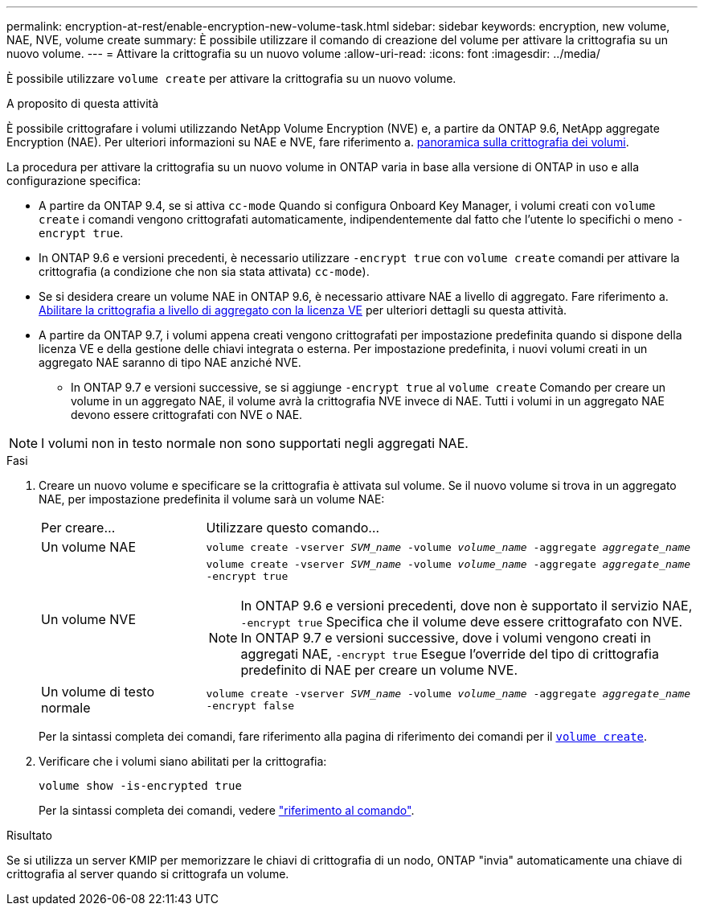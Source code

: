 ---
permalink: encryption-at-rest/enable-encryption-new-volume-task.html 
sidebar: sidebar 
keywords: encryption, new volume, NAE, NVE, volume create 
summary: È possibile utilizzare il comando di creazione del volume per attivare la crittografia su un nuovo volume. 
---
= Attivare la crittografia su un nuovo volume
:allow-uri-read: 
:icons: font
:imagesdir: ../media/


[role="lead"]
È possibile utilizzare `volume create` per attivare la crittografia su un nuovo volume.

.A proposito di questa attività
È possibile crittografare i volumi utilizzando NetApp Volume Encryption (NVE) e, a partire da ONTAP 9.6, NetApp aggregate Encryption (NAE). Per ulteriori informazioni su NAE e NVE, fare riferimento a. xref:configure-netapp-volume-encryption-concept.html[panoramica sulla crittografia dei volumi].

La procedura per attivare la crittografia su un nuovo volume in ONTAP varia in base alla versione di ONTAP in uso e alla configurazione specifica:

* A partire da ONTAP 9.4, se si attiva `cc-mode` Quando si configura Onboard Key Manager, i volumi creati con `volume create` i comandi vengono crittografati automaticamente, indipendentemente dal fatto che l'utente lo specifichi o meno `-encrypt true`.
* In ONTAP 9.6 e versioni precedenti, è necessario utilizzare `-encrypt true` con `volume create` comandi per attivare la crittografia (a condizione che non sia stata attivata) `cc-mode`).
* Se si desidera creare un volume NAE in ONTAP 9.6, è necessario attivare NAE a livello di aggregato. Fare riferimento a. xref:enable-aggregate-level-encryption-nve-license-task.html[Abilitare la crittografia a livello di aggregato con la licenza VE] per ulteriori dettagli su questa attività.
* A partire da ONTAP 9.7, i volumi appena creati vengono crittografati per impostazione predefinita quando si dispone della licenza VE e della gestione delle chiavi integrata o esterna. Per impostazione predefinita, i nuovi volumi creati in un aggregato NAE saranno di tipo NAE anziché NVE.
+
** In ONTAP 9.7 e versioni successive, se si aggiunge `-encrypt true` al `volume create` Comando per creare un volume in un aggregato NAE, il volume avrà la crittografia NVE invece di NAE. Tutti i volumi in un aggregato NAE devono essere crittografati con NVE o NAE.





NOTE: I volumi non in testo normale non sono supportati negli aggregati NAE.

.Fasi
. Creare un nuovo volume e specificare se la crittografia è attivata sul volume. Se il nuovo volume si trova in un aggregato NAE, per impostazione predefinita il volume sarà un volume NAE:
+
[cols="25,75"]
|===


| Per creare... | Utilizzare questo comando... 


 a| 
Un volume NAE
 a| 
`volume create -vserver _SVM_name_ -volume _volume_name_ -aggregate _aggregate_name_`



 a| 
Un volume NVE
 a| 
`volume create -vserver _SVM_name_ -volume _volume_name_ -aggregate _aggregate_name_ -encrypt true` +


NOTE: In ONTAP 9.6 e versioni precedenti, dove non è supportato il servizio NAE, `-encrypt true` Specifica che il volume deve essere crittografato con NVE. In ONTAP 9.7 e versioni successive, dove i volumi vengono creati in aggregati NAE, `-encrypt true` Esegue l'override del tipo di crittografia predefinito di NAE per creare un volume NVE.



 a| 
Un volume di testo normale
 a| 
`volume create -vserver _SVM_name_ -volume _volume_name_ -aggregate _aggregate_name_ -encrypt false`

|===
+
Per la sintassi completa dei comandi, fare riferimento alla pagina di riferimento dei comandi per il link:https://docs.netapp.com/us-en/ontap-cli-9131/volume-create.html[`volume create`^].

. Verificare che i volumi siano abilitati per la crittografia:
+
`volume show -is-encrypted true`

+
Per la sintassi completa dei comandi, vedere link:https://docs.netapp.com/us-en/ontap-cli-9131/volume-show.html["riferimento al comando"^].



.Risultato
Se si utilizza un server KMIP per memorizzare le chiavi di crittografia di un nodo, ONTAP "invia" automaticamente una chiave di crittografia al server quando si crittografa un volume.
